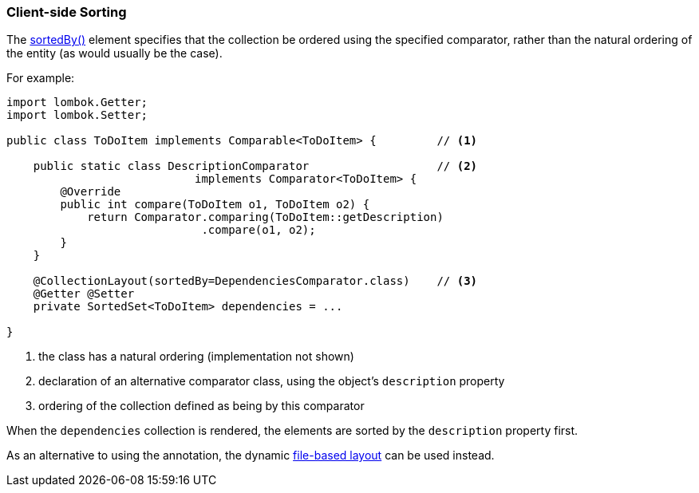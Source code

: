 === Client-side Sorting

The xref:refguide:applib:index/annotation/CollectionLayout.adoc#sortedBy[sortedBy()] element specifies that the collection be ordered using the specified comparator, rather than the natural ordering of the entity (as would usually be the case).

For example:

[source,java]
----
import lombok.Getter;
import lombok.Setter;

public class ToDoItem implements Comparable<ToDoItem> {         // <.>

    public static class DescriptionComparator                   // <.>
                            implements Comparator<ToDoItem> {
        @Override
        public int compare(ToDoItem o1, ToDoItem o2) {
            return Comparator.comparing(ToDoItem::getDescription)
                             .compare(o1, o2);
        }
    }

    @CollectionLayout(sortedBy=DependenciesComparator.class)    // <.>
    @Getter @Setter
    private SortedSet<ToDoItem> dependencies = ...

}
----
<.> the class has a natural ordering (implementation not shown)
<.> declaration of an alternative comparator class, using the object's `description` property
<.> ordering of the collection defined as being by this comparator

When the `dependencies` collection is rendered, the elements are sorted by the `description` property first.


As an alternative to using the annotation, the dynamic xref:userguide:fun:ui.adoc#object-layout[file-based layout] can be used instead.
